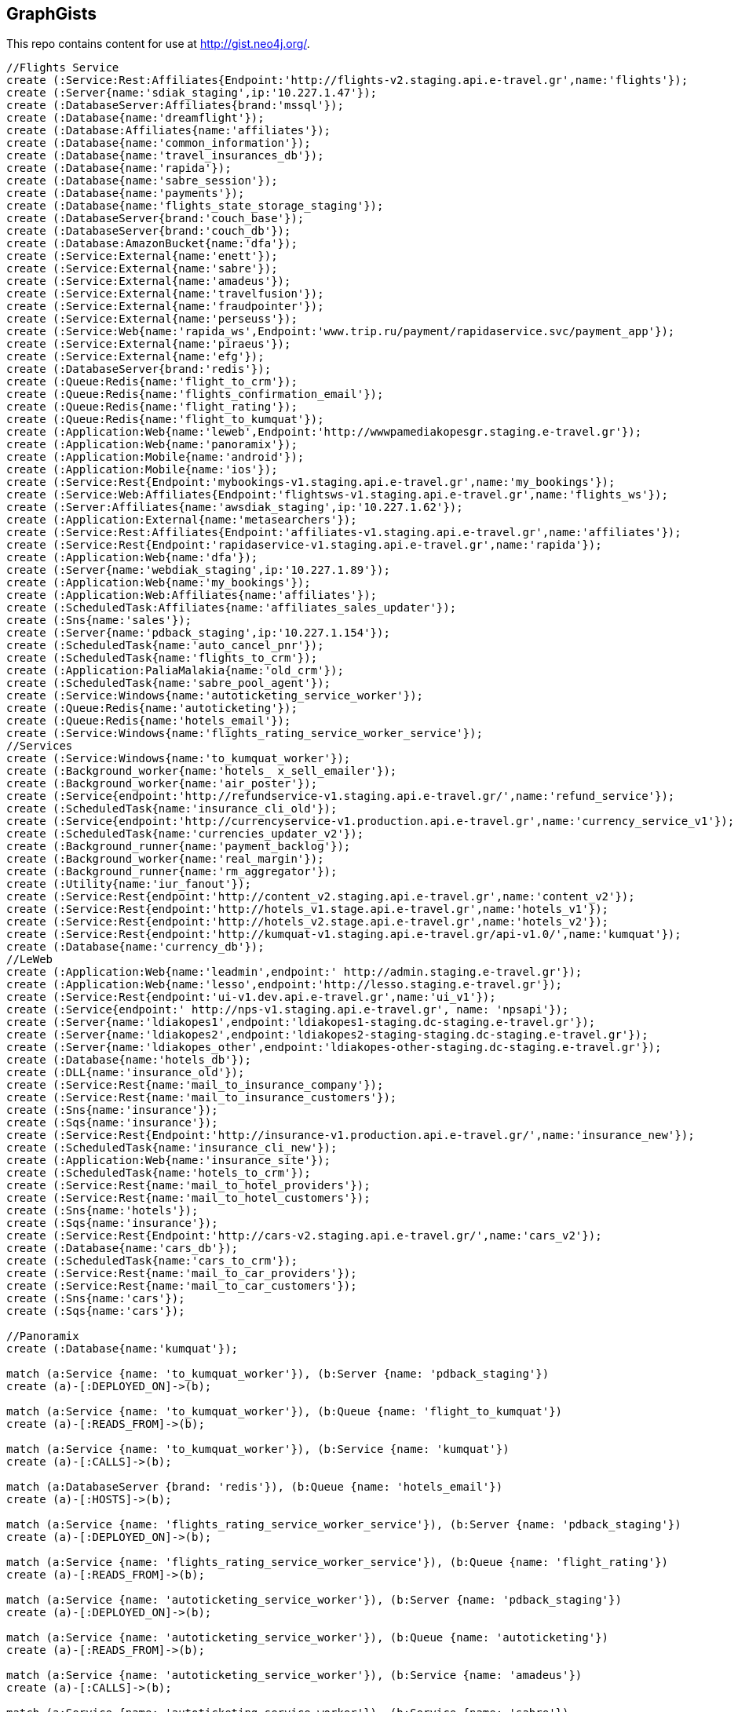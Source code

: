 == GraphGists

This repo contains content for use at http://gist.neo4j.org/.

//console

[source,cypher]
----
//Flights Service
create (:Service:Rest:Affiliates{Endpoint:'http://flights-v2.staging.api.e-travel.gr',name:'flights'});
create (:Server{name:'sdiak_staging',ip:'10.227.1.47'});
create (:DatabaseServer:Affiliates{brand:'mssql'});
create (:Database{name:'dreamflight'});
create (:Database:Affiliates{name:'affiliates'});
create (:Database{name:'common_information'});
create (:Database{name:'travel_insurances_db'});
create (:Database{name:'rapida'});
create (:Database{name:'sabre_session'});
create (:Database{name:'payments'});
create (:Database{name:'flights_state_storage_staging'});
create (:DatabaseServer{brand:'couch_base'});
create (:DatabaseServer{brand:'couch_db'});
create (:Database:AmazonBucket{name:'dfa'});
create (:Service:External{name:'enett'});
create (:Service:External{name:'sabre'});
create (:Service:External{name:'amadeus'});
create (:Service:External{name:'travelfusion'});
create (:Service:External{name:'fraudpointer'});
create (:Service:External{name:'perseuss'});
create (:Service:Web{name:'rapida_ws',Endpoint:'www.trip.ru/payment/rapidaservice.svc/payment_app'});
create (:Service:External{name:'piraeus'});
create (:Service:External{name:'efg'});
create (:DatabaseServer{brand:'redis'});
create (:Queue:Redis{name:'flight_to_crm'});
create (:Queue:Redis{name:'flights_confirmation_email'});
create (:Queue:Redis{name:'flight_rating'});
create (:Queue:Redis{name:'flight_to_kumquat'});
create (:Application:Web{name:'leweb',Endpoint:'http://wwwpamediakopesgr.staging.e-travel.gr'});
create (:Application:Web{name:'panoramix'});
create (:Application:Mobile{name:'android'});
create (:Application:Mobile{name:'ios'});
create (:Service:Rest{Endpoint:'mybookings-v1.staging.api.e-travel.gr',name:'my_bookings'});
create (:Service:Web:Affiliates{Endpoint:'flightsws-v1.staging.api.e-travel.gr',name:'flights_ws'});
create (:Server:Affiliates{name:'awsdiak_staging',ip:'10.227.1.62'});
create (:Application:External{name:'metasearchers'});
create (:Service:Rest:Affiliates{Endpoint:'affiliates-v1.staging.api.e-travel.gr',name:'affiliates'});
create (:Service:Rest{Endpoint:'rapidaservice-v1.staging.api.e-travel.gr',name:'rapida'});
create (:Application:Web{name:'dfa'});
create (:Server{name:'webdiak_staging',ip:'10.227.1.89'});
create (:Application:Web{name:'my_bookings'});
create (:Application:Web:Affiliates{name:'affiliates'});
create (:ScheduledTask:Affiliates{name:'affiliates_sales_updater'});
create (:Sns{name:'sales'});
create (:Server{name:'pdback_staging',ip:'10.227.1.154'});
create (:ScheduledTask{name:'auto_cancel_pnr'});
create (:ScheduledTask{name:'flights_to_crm'});
create (:Application:PaliaMalakia{name:'old_crm'});
create (:ScheduledTask{name:'sabre_pool_agent'});
create (:Service:Windows{name:'autoticketing_service_worker'});
create (:Queue:Redis{name:'autoticketing'});
create (:Queue:Redis{name:'hotels_email'});
create (:Service:Windows{name:'flights_rating_service_worker_service'});
//Services
create (:Service:Windows{name:'to_kumquat_worker'});
create (:Background_worker{name:'hotels_ x_sell_emailer'});
create (:Background_worker{name:'air_poster'});
create (:Service{endpoint:'http://refundservice-v1.staging.api.e-travel.gr/',name:'refund_service'});
create (:ScheduledTask{name:'insurance_cli_old'});
create (:Service{endpoint:'http://currencyservice-v1.production.api.e-travel.gr',name:'currency_service_v1'});
create (:ScheduledTask{name:'currencies_updater_v2'});
create (:Background_runner{name:'payment_backlog'});
create (:Background_worker{name:'real_margin'});
create (:Background_runner{name:'rm_aggregator'});
create (:Utility{name:'iur_fanout'});
create (:Service:Rest{endpoint:'http://content_v2.staging.api.e-travel.gr',name:'content_v2'});
create (:Service:Rest{endpoint:'http://hotels_v1.stage.api.e-travel.gr',name:'hotels_v1'});
create (:Service:Rest{endpoint:'http://hotels_v2.stage.api.e-travel.gr',name:'hotels_v2'});
create (:Service:Rest{endpoint:'http://kumquat-v1.staging.api.e-travel.gr/api-v1.0/',name:'kumquat'});
create (:Database{name:'currency_db'});
//LeWeb
create (:Application:Web{name:'leadmin',endpoint:' http://admin.staging.e-travel.gr'});
create (:Application:Web{name:'lesso',endpoint:'http://lesso.staging.e-travel.gr'});
create (:Service:Rest{endpoint:'ui-v1.dev.api.e-travel.gr',name:'ui_v1'});
create (:Service{endpoint:' http://nps-v1.staging.api.e-travel.gr', name: 'npsapi'});
create (:Server{name:'ldiakopes1',endpoint:'ldiakopes1-staging.dc-staging.e-travel.gr'});
create (:Server{name:'ldiakopes2',endpoint:'ldiakopes2-staging-staging.dc-staging.e-travel.gr'});
create (:Server{name:'ldiakopes_other',endpoint:'ldiakopes-other-staging.dc-staging.e-travel.gr'});
create (:Database{name:'hotels_db'});
create (:DLL{name:'insurance_old'});
create (:Service:Rest{name:'mail_to_insurance_company'});
create (:Service:Rest{name:'mail_to_insurance_customers'});
create (:Sns{name:'insurance'});
create (:Sqs{name:'insurance'});
create (:Service:Rest{Endpoint:'http://insurance-v1.production.api.e-travel.gr/',name:'insurance_new'});
create (:ScheduledTask{name:'insurance_cli_new'});
create (:Application:Web{name:'insurance_site'});
create (:ScheduledTask{name:'hotels_to_crm'});
create (:Service:Rest{name:'mail_to_hotel_providers'});
create (:Service:Rest{name:'mail_to_hotel_customers'});
create (:Sns{name:'hotels'});
create (:Sqs{name:'insurance'});
create (:Service:Rest{Endpoint:'http://cars-v2.staging.api.e-travel.gr/',name:'cars_v2'});
create (:Database{name:'cars_db'});
create (:ScheduledTask{name:'cars_to_crm'});
create (:Service:Rest{name:'mail_to_car_providers'});
create (:Service:Rest{name:'mail_to_car_customers'});
create (:Sns{name:'cars'});
create (:Sqs{name:'cars'});

//Panoramix
create (:Database{name:'kumquat'});

match (a:Service {name: 'to_kumquat_worker'}), (b:Server {name: 'pdback_staging'})
create (a)-[:DEPLOYED_ON]->(b);

match (a:Service {name: 'to_kumquat_worker'}), (b:Queue {name: 'flight_to_kumquat'})
create (a)-[:READS_FROM]->(b);

match (a:Service {name: 'to_kumquat_worker'}), (b:Service {name: 'kumquat'})
create (a)-[:CALLS]->(b);

match (a:DatabaseServer {brand: 'redis'}), (b:Queue {name: 'hotels_email'})
create (a)-[:HOSTS]->(b);

match (a:Service {name: 'flights_rating_service_worker_service'}), (b:Server {name: 'pdback_staging'})
create (a)-[:DEPLOYED_ON]->(b);

match (a:Service {name: 'flights_rating_service_worker_service'}), (b:Queue {name: 'flight_rating'})
create (a)-[:READS_FROM]->(b);

match (a:Service {name: 'autoticketing_service_worker'}), (b:Server {name: 'pdback_staging'})
create (a)-[:DEPLOYED_ON]->(b);

match (a:Service {name: 'autoticketing_service_worker'}), (b:Queue {name: 'autoticketing'})
create (a)-[:READS_FROM]->(b);

match (a:Service {name: 'autoticketing_service_worker'}), (b:Service {name: 'amadeus'})
create (a)-[:CALLS]->(b);

match (a:Service {name: 'autoticketing_service_worker'}), (b:Service {name: 'sabre'})
create (a)-[:CALLS]->(b);

match (a:Queue {name: 'autoticketing'}), (b:Queue {name: 'flight_to_crm'})
create (a)-[:STORES_IN]->(b);

match (a:Service {name: 'flights'}), (b:Queue {name: 'autoticketing'})
create (a)-[:STORES_IN]->(b);

match (a:DatabaseServer {brand: 'redis'}), (b:Queue {name: 'autoticketing'})
create (a)-[:HOSTS]->(b);

match (a:ScheduledTask {name: 'sabre_pool_agent'}), (b:Server {name: 'pdback_staging'})
create (a)-[:DEPLOYED_ON]->(b);

match (a:ScheduledTask {name: 'sabre_pool_agent'}), (b:Database {name: 'sabre_session'})
create (a)-[:CLEAN]->(b);

match (a:ScheduledTask {name: 'flights_to_crm'}), (b:Server {name: 'pdback_staging'})
create (a)-[:DEPLOYED_ON]->(b);

match (a:ScheduledTask {name: 'flights_to_crm'}), (b:Application {name: 'old_crm'})
create (a)-[:STORES_IN]->(b);

match (a:ScheduledTask {name: 'flights_to_crm'}), (b:Queue {name: 'flight_to_crm'})
create (a)-[:READS_FROM]->(b);

match (a:ScheduledTask {name: 'auto_cancel_pnr'}), (b:Server {name: 'pdback_staging'})
create (a)-[:DEPLOYED_ON]->(b);

match (a:ScheduledTask {name: 'auto_cancel_pnr'}), (b:Service {name: 'sabre'})
create (a)-[:CALLS]->(b);

match (a:ScheduledTask {name: 'auto_cancel_pnr'}), (b:Database {name: 'dreamflight'})
create (a)-[:READS_FROM]->(b);

match (a:Application {name: 'dfa'}), (b:Server {name: 'webdiak_staging'})
create (a)-[:DEPLOYED_ON]->(b);

match (a:Application {name: 'dfa'}), (b:Database {name: 'dfa'})
create (a)-[:STORES_IN]->(b);

match (a:Service {name: 'flights'}), (b:Service {name: 'rapida'})
create (a)-[:CALLS]->(b);

match (a:Service {name: 'rapida'}), (b:Server {name: 'sdiak_staging'})
create (a)-[:DEPLOYED_ON]->(b);

match (a:Application {name: 'metasearchers'}) , (b:Service {name: 'flights_ws'})
create (a)-[:CALLED_BY]->(b);

match (a:Service {name: 'flights_ws'}), (b:Service {name: 'Anadeus'})
create (a)-[:CALLS]->(b);

match (a:Service {name: 'flights_ws'}), (b:Service {name: 'sabre'})
create (a)-[:CALLS]->(b);

match (a:Service {name: 'flights_ws'}), (b:Database {name: 'dfa'})
create (a)-[:RETRIEVES_FROM]->(b);

match (a:Service {name: 'flights_ws'}), (b:Database {name: 'dreamflight'})
create (a)-[:STORES_IN]->(b);

match (a:Service {name: 'flights_ws'}), (b:Database {name: 'flights_state_storage_staging'})
create (a)-[:STORES_IN]->(b);

match (a:Service {name: 'flights_ws'}), (b:Database {name: 'common_information'})
create (a)-[:STORES_IN]->(b);

match (a:Service {name: 'flights_ws'}), (b:Database {name: 'sabre_session'})
create (a)-[:STORES_IN]->(b);

match (a:Service {name: 'flights_ws'}), (b:Database {name: 'affiliates'})
create (a)-[:READS_FROM]->(b);

match (a:Service {name: 'flights_ws'}), (b:Server {name: 'awsdiak_staging'})
create (a)-[:DEPLOYED_ON]->(b);

match (a:Service {name: 'flights'}), (b:Server {name: 'sdiak_staging'})
create (a)-[:DEPLOYED_ON]->(b);

match (a:Service {name: 'affiliates'}), (b:Server {name: 'sdiak_staging'})
create (a)-[:DEPLOYED_ON]->(b);

match (a:Service {name: 'my_bookings'}), (b:Server {name: 'sdiak_staging'})
create (a)-[:DEPLOYED_ON]->(b);

match (a:DatabaseServer {brand: 'mssql'}), (b:Database {name: 'dreamflight'})
create (a)-[:HOSTS]->(b);

match (a:DatabaseServer {brand: 'mssql'}), (b:Database {name: 'affiliates'})
create (a)-[:HOSTS]->(b);

match (a:DatabaseServer {brand: 'mssql'}), (b:Database {name: 'common_information'})
create (a)-[:HOSTS]->(b);

match (a:DatabaseServer {brand: 'mssql'}), (b:Database {name: 'travel_insurances_db'})
create (a)-[:HOSTS]->(b);

match (a:DatabaseServer {brand: 'mssql'}), (b:Database {name: 'rapida'})
create (a)-[:HOSTS]->(b);

match (a:DatabaseServer {brand: 'mssql'}), (b:Database {name: 'sabre_session'})
create (a)-[:HOSTS]->(b);

match (a:DatabaseServer {brand: 'mssql'}), (b:Database {name: 'payments'})
create (a)-[:HOSTS]->(b);

match (a:DatabaseServer {brand: 'couch_base'}), (b:Database {name: 'flights_state_storage_staging'})
create (a)-[:HOSTS]->(b);

match (a:DatabaseServer {brand: 'redis'}), (b:Queue {name: 'flight_to_crm'})
create (a)-[:HOSTS]->(b);

match (a:DatabaseServer {brand: 'redis'}), (b:Queue {name: 'flights_confirmation_email'})
create (a)-[:HOSTS]->(b);

match (a:DatabaseServer {brand: 'redis'}), (b:Queue {name: 'flight_rating'})
create (a)-[:HOSTS]->(b);

match (a:DatabaseServer {brand: 'redis'}), (b:Queue {name: 'flight_to_kumquat'})
create (a)-[:HOSTS]->(b);

match (a:Service {name: 'flights'}), (b:Database {name: 'dreamflight'})
create (a)-[:STORES_IN]->(b);

match (a:Service {name: 'flights'}), (b:Database {name: 'dreamflight'})
create (a)-[:RETRIEVES_FROM{name: 'exchange_rates'}]->(b);

match (a:Service {name: 'flights_ws'}), (b:Database {name: 'dreamflight'})
create (a)-[:RETRIEVES_FROM{name: 'exchange_rates'}]->(b);

match (a:Service {name: 'flights'}), (b:Database {name: 'affiliates'})
create (a)-[:STORES_IN]->(b);

match (a:Service {name: 'flights'}), (b:Database {name: 'affiliates'})
create (a)-[:READS_FROM]->(b);

match (a:Service {name: 'flights'}), (b:Database {name: 'common_information'})
create (a)-[:STORES_IN]->(b);

match (a:Service {name: 'flights'}), (b:Database {name: 'travel_insurances_db'})
create (a)-[:STORES_IN]->(b);

match (a:Service {name: 'flights'}), (b:Database {name: 'rapida'})
create (a)-[:STORES_IN]->(b);

match (a:Service {name: 'flights'}), (b:Database {name: 'sabre_session'})
create (a)-[:STORES_IN]->(b);

match (a:Service {name: 'flights'}), (b:Database {name: 'payments'})
create (a)-[:STORES_IN]->(b);

match (a:Service {name: 'flights'}), (b:Database {name: 'flights_state_storage_staging'})
create (a)-[:STORES_IN]->(b);

match (a:Service {name: 'flights'}), (b:DatabaseServer {brand: 'couch_db'})
create (a)-[:STORES_IN]->(b);

match (a:Service {name: 'flights'}), (b:Database {name: 'dfa'})
create (a)-[:RETRIEVES_FROM]->(b);

match (a:Service {name: 'flights'}), (b:Queue {name: 'flight_to_crm'})
create (a)-[:STORES_IN]->(b);

match (a:Service {name: 'flights'}), (b:Queue {name: 'flights_confirmation_email'})
create (a)-[:STORES_IN]->(b);

match (a:Service {name: 'flights'}), (b:Queue {name: 'flight_rating'})
create (a)-[:STORES_IN]->(b);

match (a:Service {name: 'flights'}), (b:Queue {name: 'flight_to_kumquat'})
create (a)-[:STORES_IN]->(b);


match (a:Service {name: 'flights'}), (b:Service {name: 'enett'})
create (a)-[:CALLS]->(b);

match (a:Service {name: 'flights'}), (b:Service {name: 'sabre'})
create (a)-[:CALLS]->(b);

match (a:Service {name: 'flights'}), (b:Service {name: 'amadeus'})
create (a)-[:CALLS]->(b);

match (a:Service {name: 'flights'}), (b:Service {name: 'travelfusion'})
create (a)-[:CALLS]->(b);

match (a:Service {name: 'flights'}), (b:Service {name: 'fraudpointer'})
create (a)-[:CALLS]->(b);

match (a:Service {name: 'flights'}), (b:Service {name: 'perseuss'})
create (a)-[:CALLS]->(b);

match (a:Service {name: 'flights'}), (b:Service {name: 'efg'})
create (a)-[:CALLS]->(b);

match (a:Service {name: 'flights'}), (b:Service {name: 'rapida_ws'})
create (a)-[:CALLS]->(b);

match (a:Service {name: 'flights'}), (b:Service {name: 'piraeus'})
create (a)-[:CALLS]->(b);

match (a:Application {name: 'leweb'}) , (b:Service {name: 'flights'})
create (a)-[:CALLS]->(b);

match (a:Application {name: 'panoramix'}) , (b:Service {name: 'flights'})
create (a)-[:CALLS]->(b);

match (a:Application {name: 'my_bookings'}) , (b:Service {name: 'flights'})
create (a)-[:CALLS]->(b);

match (a:Application {name: 'android'}) , (b:Service {name: 'flights'})
create (a)-[:CALLS]->(b);

match (a:Application {name: 'ios'}) , (b:Service {name: 'flights'})
create (a)-[:CALLS]->(b);


//Services
match (a:ScheduledTask {name: 'affiliates_sales_updater'}), (b:Server {name: 'pdback_staging'})
create (a)-[:DEPLOYED_ON]->(b);

match (a:ScheduledTask {name: 'affiliates_sales_updater'}), (b:Sns {name: 'sales'})
create (a)-[:READS_FROM]->(b);

match (a:ScheduledTask {name: 'affiliates_sales_updater'}), (b:Database {name: 'affiliates'})
create (a)-[:STORES_IN]->(b);

match (a:Application {name: 'affiliates'}), (b:Server {name: 'webdiak_staging'})
create (a)-[:DEPLOYED_ON]->(b);

match (a:Application {name: 'affiliates'}), (b:Database {name: 'affiliates'})
create (a)-[:STORES_IN]->(b);

match (a:Application {name: 'my_bookings'}), (b:Server {name: 'webdiak_staging'})
create (a)-[:DEPLOYED_ON]->(b);


match (a:Service {name: 'affiliates'}), (b:Database {name: 'affiliates'})
create (a)-[:STORES_IN]->(b);

match (a:Application{name:'panoramix'}), (b:Service{name:'refund_service'})
create (a)-[:CALLS{endpoint:'http://refundservice-v1.production.api.e-travel.gr/refund?format=json',name:'refund_transaction'}]->(b);

match (a:Application{name:'panoramix'}), (b:Service{name:'my_bookings'})
create (a)-[:CALLS{endpoint:'http://mybookings-v1.production.api.e-travel.gr/payments',name:'extra_payment'}]->(b);

match (a:Application{name:'panoramix'}), (b:Service{name:'flights'})
create (a)-[:CALLS{endpoint:'http://flights-v1.production.api.e-travel.gr/RequestTicketing',name:'issue_ticket'}]->(b);

match (a:Application{name:'panoramix'}), (b:Service{name:'flights'})
create (a)-[:CALLS{endpoint:'http://flights-v1.staging.api.e-travel.gr/VoidTicket',name:'void_ticket'}]->(b);

match (a:Application{name:'panoramix'}), (b:Service{name:'flights'})
create (a)-[:CALLS{endpoint:'http://flights-v1.staging.api.e-travel.gr/CancelPnr',name:'cancel_pnr'}]->(b);

match (a:Application{name:'panoramix'}), (b:Service{name:'flights'})
create (a)-[:CALLS{endpoint:'http://flights-v2.production.api.e-travel.gr/QmonitorCustomerAnswer',name:'schedule_changes_customer_response'}]->(b);


match (a:Application{name:'panoramix'}), (b:Service{name:'ui_v1'})
create (a)-[:CALLS{endpoint:'ui-v1.dev.api.e-travel.gr/api/my/notifications/new/sample.mail',name:'case_email_templates'}]->(b);

match (a:Application{name:'panoramix'}), (b:Service{name:'ui_v1'})
create (a)-[:CALLS{endpoint:'ui-v1.dev.api.e-travel.gr/api/my/flights_price_alerts.mail',name:'price_alerts_email_template'}]->(b);

match (a:Application{name:'panoramix'}), (b:Service{name:'ui_v1'})
create (a)-[:CALLS{endpoint:'ui-v1.dev.api.e-travel.gr/api/my/verifications/new.mail',name:'email_verficiation_template'}]->(b);

match (a:Application{name:'panoramix'}), (b:Service{name:'ui_v1'})
create (a)-[:CALLS{endpoint:'ui-v1.dev.api.e-travel.gr/api/my/registrations/new.mail',name:'registration_email_template'}]->(b);

match (a:Application{name:'panoramix'}), (b:Service{name:'ui_v1'})
create (a)-[:CALLS{endpoint:'ui-v1.dev.api.e-travel.gr/api/my/password/new.mail',name:'reset_password_email_template'}]->(b);

match (a:Application{name:'panoramix'}), (b:Service{name:'ui_v1'})
create (a)-[:CALLS{endpoint:'ui-v1.dev.api.e-travel.gr/api/my/flight_reservations/:reservation_id.mail',name:'one_communication_email'}]->(b);

match (a:Application{name:'panoramix'}), (b:Service{name:'ui_v1'})
create (a)-[:CALLS{endpoint:'ui-v1.dev.api.e-travel.gr/api/my/invoices/:invoice_id.mail',name:'invoice_email'}]->(b);

match (a:Background_worker{name:'hotels_ x_sell_emailer'}), (b:Queue{name:'hotels_email'})
create (a)-[:RETRIEVES_FROM{name:'hotels_x_sell_email'}]->(b);

match (a:Background_worker{name:'hotels_ x_sell_emailer'}), (b:Service{name:'flights'})
create (a)-[:CALLS{endpoint:'flights-v2.staging.api.e-travel.gr',name:'hotels_x_sell_email'}]->(b);

match (a:Background_worker{name:'hotels_ x_sell_emailer'}), (b:Service{name:'ui_v1'})
create (a)-[:CALLS{endpoint:'ui-v1.dev.api.e-travel.gr/api/flights/reservations/:reservation_id/cross_selling.mail',name:'hotels_x_sell_email'}]->(b);

match (a:Service{name:'ui_v1'}), (b:Service{name:'hotels_v2'})
create (a)-[:CALLS{name:'hotels_x_sell_email'}]->(b);

match (a:Service{name:'currency_service_v1'}), (b:Database{name:'currency_db'})
create (a)-[:STORES_IN]->(b);

match (a:ScheduledTask{name:'currencies_updater_v2'}), (b:Database{name:'dreamflight'})
create (a)-[:STORES_IN{name:'exchange_rates'}]->(b);

match (a:ScheduledTask{name:'currencies_updater_v2'}), (b:Service{name:'currency_service_v1'})
create (a)-[:CALLS]->(b);

match (a:ScheduledTask{name:'currencies_updater_v2'}), (b:Database{name:'currency_db'})
create (a)-[:RETRIEVES_FROM{name:'exchange_rates'}]->(b);

match (a:Background_runner{name:'payment_backlog'}), (b:Database{name:'common_information'})
create (a)-[:READS_FROM]->(b);

create (:Service{name:'AWS redrive'});

match (a:Service{name:'AWS redrive'}), (b:Background_worker{name:'real_margin'})
create (a)-[:SEND_TO]->(b);

match (a:Service{name:'content_v2'}), (b:Application{name:'leweb'})
create (a)-[:CALLED_BY]->(b);

match (a:Application {name:'leweb'}), (b:Service {name:'hotels_v2'})
create (a)-[:CALLS]->(b);

match (a:Service{name:'hotels_v2'}), (b:Database{name:'hotels_db'})
create (a)-[:READS_FROM]->(b);

match (a:Service{name:'hotels_v2'}), (b:DatabaseServer{brand:'couch_db'})
create (a)-[:CALLS]->(b);

match (a:Service{name:'flights'}), (b:DLL{name:'insurance_old'})
create (a)-[:CALLS]->(b);

match (a:DLL{name:'insurance_old'}), (b:Database{name:'travel_insurances_db'})
create (a)-[:STORES_IN]->(b);

match (a:ScheduledTask{name:'insurance_cli_old'}), (b:Database{name:'travel_insurances_db'})
create (a)-[:READS_FROM]->(b);

match (a:ScheduledTask{name:'insurance_cli_old'}), (b:Application{name:'old_crm'})
create (a)-[:SENDS_TO]->(b);

match (a:ScheduledTask{name:'insurance_cli_old'}), (b:Service{name:'mail_to_insurance_company'})
create (a)-[:SENDS_TO]->(b);

match (a:ScheduledTask{name:'insurance_cli_old'}), (b:Service{name:'mail_to_customers'})
create (a)-[:SENDS_TO]->(b);

match (a:ScheduledTask{name:'insurance_cli_old'}), (b:Sns{name:'insurance'})
create (a)-[:SENDS_TO]->(b);

match (a:Sns{name:'insurance'}), (b:Sqs{name:'insurance'})
create (a)-[:SENDS_TO]->(b);

match (a:Service{name:'AWS redrive'}), (b:Sqs{name:'insurance'})
create (a)-[:READS_FROM]->(b);

match (a:Service{name:'AWS redrive'}), (b:Service{name:'kumquat'})
create (a)-[:SENDS_TO]->(b);

match (a:Service{name:'AWS redrive'}), (b:Service{name:'kumquat'})
create (a)-[:SENDS_TO]->(b);

match (a:Application{name:'android'}), (b:Service{name:'insurance_new'})
create (a)-[:CALLS]->(b);

match (a:Application{name:'ios'}), (b:Service{name:'insurance_new'})
create (a)-[:CALLS]->(b);

match (a:Service{name:'insurance_new'}), (b:Database{name:'travel_insurances_db'})
create (a)-[:STORES_IN]->(b);

match (a:ScheduledTask{name:'insurance_cli_new'}), (b:Database{name:'travel_insurances_db'})
create (a)-[:READS_FROM]->(b);

match (a:ScheduledTask{name:'insurance_cli_new'}), (b:Application{name:'old_crm'})
create (a)-[:SENDS_TO]->(b);

match (a:ScheduledTask{name:'insurance_cli_new'}), (b:Service{name:'mail_to_insurance_company'})
create (a)-[:SENDS_TO]->(b);

match (a:ScheduledTask{name:'insurance_cli_new'}), (b:Service{name:'mail_to_insurance_customers'})
create (a)-[:SENDS_TO]->(b);

match (a:ScheduledTask{name:'insurance_cli_new'}), (b:Sns{name:'insurance'})
create (a)-[:SENDS_TO]->(b);

match (a:Application{name:'insurance_site'}), (b:Database{name:'travel_insurances_db'})
create (a)-[:STORES_IN]->(b);




match (a:Service{name:'hotels_v2'}), (b:Database{name:'hotels_db'})
create (a)-[:STORES_IN]->(b);

match (a:ScheduledTask{name:'hotels_to_crm'}), (b:Database{name:'hotels_db'})
create (a)-[:READS_FROM]->(b);

match (a:ScheduledTask{name:'hotels_to_crm'}), (b:Application{name:'old_crm'})
create (a)-[:SENDS_TO]->(b);

match (a:ScheduledTask{name:'hotels_to_crm'}), (b:Service{name:'mail_to_hotel_providers'})
create (a)-[:SENDS_TO]->(b);

match (a:ScheduledTask{name:'hotels_to_crm'}), (b:Service{name:'mail_to_hotel_customers'})
create (a)-[:SENDS_TO]->(b);

match (a:ScheduledTask{name:'hotels_to_crm'}), (b:Sns{name:'hotels'})
create (a)-[:SENDS_TO]->(b);

match (a:Sns{name:'hotels'}), (b:Sqs{name:'hotels'})
create (a)-[:SENDS_TO]->(b);

match (a:Service{name:'AWS redrive'}), (b:Sqs{name:'hotels'})
create (a)-[:READS_FROM]->(b);

match (a:Service{name:'AWS redrive'}), (b:Service{name:'kumquat'})
create (a)-[:SENDS_TO]->(b);



match (a:Service{name:'cars_v2'}), (b:Database{name:'cars_db'})
create (a)-[:STORES_IN]->(b);

match  (a:ScheduledTask{name:'cars_to_crm'}), (b:Database{name:'cars_db'})
create (a)-[:READS_FROM]->(b);

match  (a:ScheduledTask{name:'cars_to_crm'}), (b:Application{name:'old_crm'})
create (a)-[:SENDS_TO]->(b);

match  (a:ScheduledTask{name:'cars_to_crm'}), (b:Service{name:'mail_to_car_providers'})
create (a)-[:SENDS_TO]->(b);

match  (a:ScheduledTask{name:'cars_to_crm'}), (b:Service{name:'mail_to_car_customers'})
create (a)-[:SENDS_TO]->(b);

match  (a:ScheduledTask{name:'cars_to_crm'}), (b:Sns{name:'cars'}) 
create (a)-[:SENDS_TO]->(b);

match (a:Sns{name:'cars'}), (b:Sqs{name:'cars'})
create (a)-[:SENDS_TO]->(b);

match (a:Service{name:'AWS redrive'}), (b:Sqs{name:'cars'})
create (a)-[:READS_FROM]->(b);

match (a:Service{name:'AWS redrive'}), (b:Service{name:'kumquat'})
create (a)-[:SENDS_TO]->(b);

//LeWeb


match (a:Service {name: 'content_v2'}), (b:DatabaseServer {brand: 'couch_db'})
create (a)-[:STORES_IN]->(b);

match (a:Service {name: 'content_v2'}), (b:Application {name: 'leadmin'})
create (a)-[:CALLED_BY]->(b);

match (a:Application {name: 'lesso'}), (b:Application {name: 'leweb'})
create (a)-[:CALLED_BY]->(b);

match (a:Application {name: 'lesso'}), (b:Application {name: 'panoramix'})
create (a)-[:CALLED_BY]->(b);

match (a:Service {name: 'npsapi'}), (b:Application {name: 'leweb'})
create (a)-[:CALLED_BY]->(b);

match (a:Application {name: 'leweb'}), (b:Server {name: 'ldiakopes1'})
create (a)-[:DEPLOYED_ON]->(b);
match (a:Application {name: 'leweb'}), (b:Server {name: 'ldiakopes2'})
create (a)-[:DEPLOYED_ON]->(b);

match (a:Application {name: 'leadmin'}), (b:Server {name: 'ldiakopes_other'})
create (a)-[:DEPLOYED_ON]->(b);
match (a:Application {name: 'lesso'}), (b:Server {name: 'ldiakopes_other'})
create (a)-[:DEPLOYED_ON]->(b);

//Panoramix


//Modules
// -------

match (a:Service{name:'kumquat'}), (b:Database{name:'kumquat'})
create (a)-[:STORES_IN]->(b);

match (a:Application{name:'panoramix'}), (b:Database{name:'kumquat'})
create (a)-[:STORES_IN]->(b);

match (a:Service{name:'kumquat'}), (b:Database{name:'kumquat'})
create (a)-[:READS_FROM]->(b);

match (a:Application{name:'panoramix'}), (b:Database{name:'kumquat'})
create (a)-[:READS_FROM]->(b);

match (a:Service {name: 'kumquat'}), (b:Sns {name: 'sales'})
create (a)-[:SENDS_TO]->(b);

----

=== Affiliates Data Flow
//hide
[source,cypher]
----
MATCH (n:Affiliates)-[r]-(m:Affiliates)
return n,r,m;
----
//graph_result

=== Systems hotels x-sell email
//hide
[source,cypher]
----
MATCH (n)-[r{name:"hotels_x_sell_email"}]-(m)
return n,m;
----
//graph_result

=== What if redis server fails. Which systems are affected?
//hide
[source,cypher]
----
MATCH (n:DatabaseServer{brand:"redis"})-[r]-(m) MATCH (m)-[]-(f)
return n,m,f;
----
//graph_result

=== Flow of a flight reservation
//hide
[source,cypher]
----
MATCH (n:Service{name:"kumquat"})-[]-(m) MATCH (m)-[]-(f)
return n,m,f;
----
//graph_result


=== Apps and Services in servers
//hide
[source,cypher]
----
MATCH (n)-[:DEPLOYED_ON]-(m:Server)
return n,m;
----
//graph_result


----

//table

//graph

----

//table

//graph
